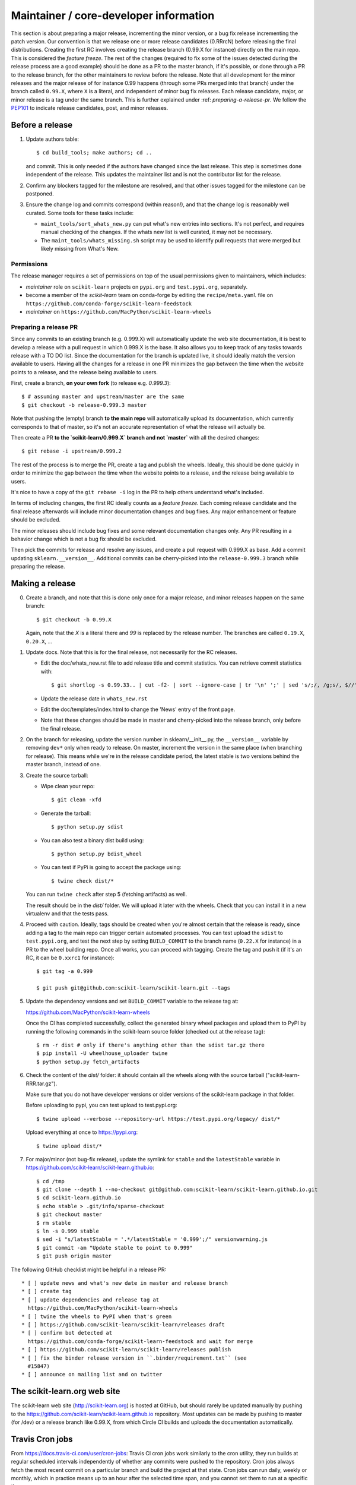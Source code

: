 Maintainer / core-developer information
========================================

This section is about preparing a major release, incrementing the minor
version, or a bug fix release incrementing the patch version. Our convention is
that we release one or more release candidates (0.RRrcN) before releasing the
final distributions. Creating the first RC involves creating the release branch
(0.99.X for instance) directly on the main repo. This is considered the
*feature freeze*. The rest of the changes (required to fix some of the issues
detected during the release process are a good example) should be done as a PR
to the master branch, if it's possible, or done through a PR to the release
branch, for the other maintainers to review before the release. Note that all
development for the minor releases and the major release of for instance 0.99
happens (through some PRs merged into that branch) under the branch called
``0.99.X``, where ``X`` is a literal, and independent of minor bug fix
releases. Each release candidate, major, or minor release is a tag under the
same branch. This is further explained under :ref: `preparing-a-release-pr`. We
follow the `PEP101 <https://www.python.org/dev/peps/pep-0101/>`_ to indicate
release candidates, post, and minor releases.

Before a release
----------------

1. Update authors table::

    $ cd build_tools; make authors; cd ..

   and commit. This is only needed if the authors have changed since the last
   release. This step is sometimes done independent of the release. This
   updates the maintainer list and is not the contributor list for the release.

2. Confirm any blockers tagged for the milestone are resolved, and that other
   issues tagged for the milestone can be postponed.

3. Ensure the change log and commits correspond (within reason!), and that the
   change log is reasonably well curated. Some tools for these tasks include:

   - ``maint_tools/sort_whats_new.py`` can put what's new entries into
     sections. It's not perfect, and requires manual checking of the changes.
     If the whats new list is well curated, it may not be necessary.

   - The ``maint_tools/whats_missing.sh`` script may be used to identify pull
     requests that were merged but likely missing from What's New.

Permissions
...........

The release manager requires a set of permissions on top of the usual
permissions given to maintainers, which includes:

- *maintainer* role on ``scikit-learn`` projects on ``pypi.org`` and
  ``test.pypi.org``, separately.
- become a member of the *scikit-learn* team on conda-forge by editing the 
  ``recipe/meta.yaml`` file on 
  ``https://github.com/conda-forge/scikit-learn-feedstock``
- *maintainer* on ``https://github.com/MacPython/scikit-learn-wheels``


.. _preparing-a-release-pr:

Preparing a release PR
......................

Since any commits to an existing branch (e.g. 0.999.X) will automatically
update the web site documentation, it is best to develop a release with a pull
request in which 0.999.X is the base. It also allows you to keep track of any
tasks towards release with a TO DO list. Since the documentation for the branch
is updated live, it should ideally match the version available to users. Having
all the changes for a release in one PR minimizes the gap between the time when
the website points to a release, and the release being available to users.

First, create a branch, **on your own fork** (to release e.g. `0.999.3`)::

    $ # assuming master and upstream/master are the same
    $ git checkout -b release-0.999.3 master

Note that pushing the (empty) branch **to the main repo** will automatically
upload its documentation, which currently corresponds to that of master, so
it's not an accurate representation of what the release will actually be.

Then create a PR **to the `scikit-learn/0.999.X` branch and not `master`** with
all the desired changes::

	$ git rebase -i upstream/0.999.2

The rest of the process is to merge the PR, create a tag and publish the
wheels. Ideally, this should be done quickly in order to minimize the gap
between the time when the website points to a release, and the release being
available to users.

It's nice to have a copy of the ``git rebase -i`` log in the PR to help others
understand what's included.

In terms of including changes, the first RC ideally counts as a *feature
freeze*. Each coming release candidate and the final release afterwards will
include minor documentation changes and bug fixes. Any major enhancement or
feature should be excluded.

The minor releases should include bug fixes and some relevant documentation
changes only. Any PR resulting in a behavior change which is not a bug fix
should be excluded.

Then pick the commits for release and resolve any issues, and create a pull
request with 0.999.X as base. Add a commit updating ``sklearn.__version__``.
Additional commits can be cherry-picked into the ``release-0.999.3`` branch
while preparing the release.

Making a release
----------------

0. Create a branch, and note that this is done only once for a major release,
   and minor releases happen on the same branch::

     $ git checkout -b 0.99.X

   Again, note that the `X` is a literal there and `99` is replaced by the
   release number. The branches are called ``0.19.X``, ``0.20.X``, ...

1. Update docs. Note that this is for the final release, not necessarily for
   the RC releases.

   - Edit the doc/whats_new.rst file to add release title and commit
     statistics. You can retrieve commit statistics with::

        $ git shortlog -s 0.99.33.. | cut -f2- | sort --ignore-case | tr '\n' ';' | sed 's/;/, /g;s/, $//'

   - Update the release date in ``whats_new.rst``

   - Edit the doc/templates/index.html to change the 'News' entry of the front
     page.

   - Note that these changes should be made in master and cherry-picked into
     the release branch, only before the final release.

2. On the branch for releasing, update the version number in
   sklearn/__init__.py, the ``__version__`` variable by removing ``dev*`` only
   when ready to release. On master, increment the version in the same place
   (when branching for release). This means while we're in the release
   candidate period, the latest stable is two versions behind the master
   branch, instead of one.

3. Create the source tarball:

   - Wipe clean your repo::

       $ git clean -xfd

   - Generate the tarball::

       $ python setup.py sdist

   - You can also test a binary dist build using::

       $ python setup.py bdist_wheel

   - You can test if PyPi is going to accept the package using::

       $ twine check dist/*

   You can run ``twine check`` after step 5 (fetching artifacts) as well.

   The result should be in the `dist/` folder. We will upload it later
   with the wheels. Check that you can install it in a new virtualenv and
   that the tests pass.

4. Proceed with caution. Ideally, tags should be created when you're almost
   certain that the release is ready, since adding a tag to the main repo can
   trigger certain automated processes. You can test upload the ``sdist`` to
   ``test.pypi.org``, and test the next step by setting ``BUILD_COMMIT`` to the
   branch name (``0.22.X`` for instance) in a PR to the wheel building repo.
   Once all works, you can proceed with tagging. Create the tag and push it (if
   it's an RC, it can be ``0.xxrc1`` for instance)::

    $ git tag -a 0.999

    $ git push git@github.com:scikit-learn/scikit-learn.git --tags

5. Update the dependency versions and set ``BUILD_COMMIT`` variable to the
   release tag at:

   https://github.com/MacPython/scikit-learn-wheels

   Once the CI has completed successfully, collect the generated binary wheel
   packages and upload them to PyPI by running the following commands in the
   scikit-learn source folder (checked out at the release tag)::

       $ rm -r dist # only if there's anything other than the sdist tar.gz there
       $ pip install -U wheelhouse_uploader twine
       $ python setup.py fetch_artifacts

6. Check the content of the `dist/` folder: it should contain all the wheels
   along with the source tarball ("scikit-learn-RRR.tar.gz").

   Make sure that you do not have developer versions or older versions of
   the scikit-learn package in that folder.

   Before uploading to pypi, you can test upload to test.pypi.org::

       $ twine upload --verbose --repository-url https://test.pypi.org/legacy/ dist/*

   Upload everything at once to https://pypi.org::

       $ twine upload dist/*

7. For major/minor (not bug-fix release), update the symlink for ``stable``
   and the ``latestStable`` variable in
   https://github.com/scikit-learn/scikit-learn.github.io::

       $ cd /tmp
       $ git clone --depth 1 --no-checkout git@github.com:scikit-learn/scikit-learn.github.io.git
       $ cd scikit-learn.github.io
       $ echo stable > .git/info/sparse-checkout
       $ git checkout master
       $ rm stable
       $ ln -s 0.999 stable
       $ sed -i "s/latestStable = '.*/latestStable = '0.999';/" versionwarning.js
       $ git commit -am "Update stable to point to 0.999"
       $ git push origin master

The following GitHub checklist might be helpful in a release PR::

    * [ ] update news and what's new date in master and release branch
    * [ ] create tag
    * [ ] update dependencies and release tag at
      https://github.com/MacPython/scikit-learn-wheels
    * [ ] twine the wheels to PyPI when that's green
    * [ ] https://github.com/scikit-learn/scikit-learn/releases draft
    * [ ] confirm bot detected at
      https://github.com/conda-forge/scikit-learn-feedstock and wait for merge
    * [ ] https://github.com/scikit-learn/scikit-learn/releases publish
    * [ ] fix the binder release version in ``.binder/requirement.txt`` (see
      #15847)
    * [ ] announce on mailing list and on twitter

The scikit-learn.org web site
-----------------------------

The scikit-learn web site (http://scikit-learn.org) is hosted at GitHub,
but should rarely be updated manually by pushing to the
https://github.com/scikit-learn/scikit-learn.github.io repository. Most
updates can be made by pushing to master (for /dev) or a release branch
like 0.99.X, from which Circle CI builds and uploads the documentation
automatically.

Travis Cron jobs
----------------

From `<https://docs.travis-ci.com/user/cron-jobs>`_: Travis CI cron jobs work
similarly to the cron utility, they run builds at regular scheduled intervals
independently of whether any commits were pushed to the repository. Cron jobs
always fetch the most recent commit on a particular branch and build the project
at that state. Cron jobs can run daily, weekly or monthly, which in practice
means up to an hour after the selected time span, and you cannot set them to run
at a specific time.

For scikit-learn, Cron jobs are used for builds that we do not want to run in
each PR. As an example the build with the dev versions of numpy and scipy is
run as a Cron job. Most of the time when this numpy-dev build fail, it is
related to a numpy change and not a scikit-learn one, so it would not make sense
to blame the PR author for the Travis failure.

The definition of what gets run in the Cron job is done in the .travis.yml
config file, exactly the same way as the other Travis jobs. We use a ``if: type
= cron`` filter in order for the build to be run only in Cron jobs.

The branch targeted by the Cron job and the frequency of the Cron job is set
via the web UI at https://www.travis-ci.org/scikit-learn/scikit-learn/settings.

Experimental features
---------------------

The :mod:`sklearn.experimental` module was introduced in 0.21 and contains
experimental features / estimators that are subject to change without
deprecation cycle.

To create an experimental module, you can just copy and modify the content of
`enable_hist_gradient_boosting.py
<https://github.com/scikit-learn/scikit-learn/blob/master/sklearn/experimental/enable_hist_gradient_boosting.py>`_,
or
`enable_iterative_imputer.py
<https://github.com/scikit-learn/scikit-learn/blob/master/sklearn/experimental/enable_iterative_imputer.py>`_.

Note that the public import path must be to a public subpackage (like
``sklearn/ensemble`` or ``sklearn/impute``), not just a ``.py`` module.
Also, the (private) experimental features that are imported must be in a
submodule/subpackage of the public subpackage, e.g.
``sklearn/ensemble/_hist_gradient_boosting/`` or
``sklearn/impute/_iterative.py``. This is needed so that pickles still work
in the future when the features aren't experimental anymore

Please also write basic tests following those in
`test_enable_hist_gradient_boosting.py
<https://github.com/scikit-learn/scikit-learn/blob/master/sklearn/experimental/tests/test_enable_hist_gradient_boosting.py>`_.

Make sure every user-facing code you write explicitly mentions that the feature
is experimental, and add a ``# noqa`` comment to avoid pep8-related warnings::

    # To use this experimental feature, we need to explicitly ask for it:
    from sklearn.experimental import enable_hist_gradient_boosting  # noqa
    from sklearn.ensemble import HistGradientBoostingRegressor

For the docs to render properly, please also import
``enable_my_experimental_feature`` in ``doc/conf.py``, else sphinx won't be
able to import the corresponding modules. Note that using ``from
sklearn.experimental import *`` **does not work**.

Note that some experimental classes / functions are not included in the
:mod:`sklearn.experimental` module: ``sklearn.datasets.fetch_openml``.
